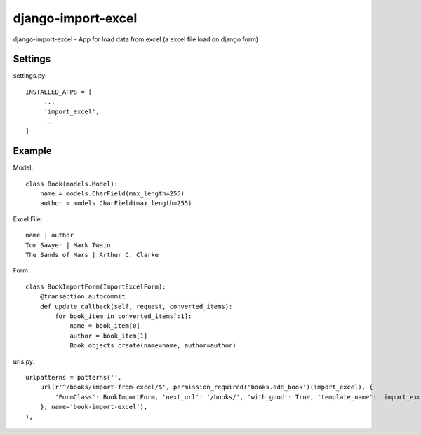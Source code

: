 ================
django-import-excel
================

django-import-excel - App for load data from excel (a excel file load on django form)

Settings
=========

settings.py::

    INSTALLED_APPS = [
         ...
         'import_excel',
         ...
    ]

Example
=============

Model::

    class Book(models.Model):
        name = models.CharField(max_length=255)
        author = models.CharField(max_length=255)


Excel File::

    name | author
    Tom Sawyer | Mark Twain
    The Sands of Mars | Arthur C. Clarke

Form::

    class BookImportForm(ImportExcelForm):
        @transaction.autocommit
        def update_callback(self, request, converted_items):
            for book_item in converted_items[:1]:
                name = book_item[0]
                author = book_item[1]
                Book.objects.create(name=name, author=author)

urls.py::

    urlpatterns = patterns('',
        url(r'^/books/import-from-excel/$', permission_required('books.add_book')(import_excel), {
            'FormClass': BookImportForm, 'next_url': '/books/', 'with_good': True, 'template_name': 'import_excel/import_excel.html',
        }, name='book-import-excel'),
    ),


